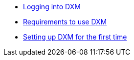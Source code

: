 * xref:chapters/loggingin.adoc[Logging into DXM]
* xref:chapters/requirements.adoc[Requirements to use DXM]
* xref:chapters/setup_firsttime.adoc[Setting up DXM for the first time]
